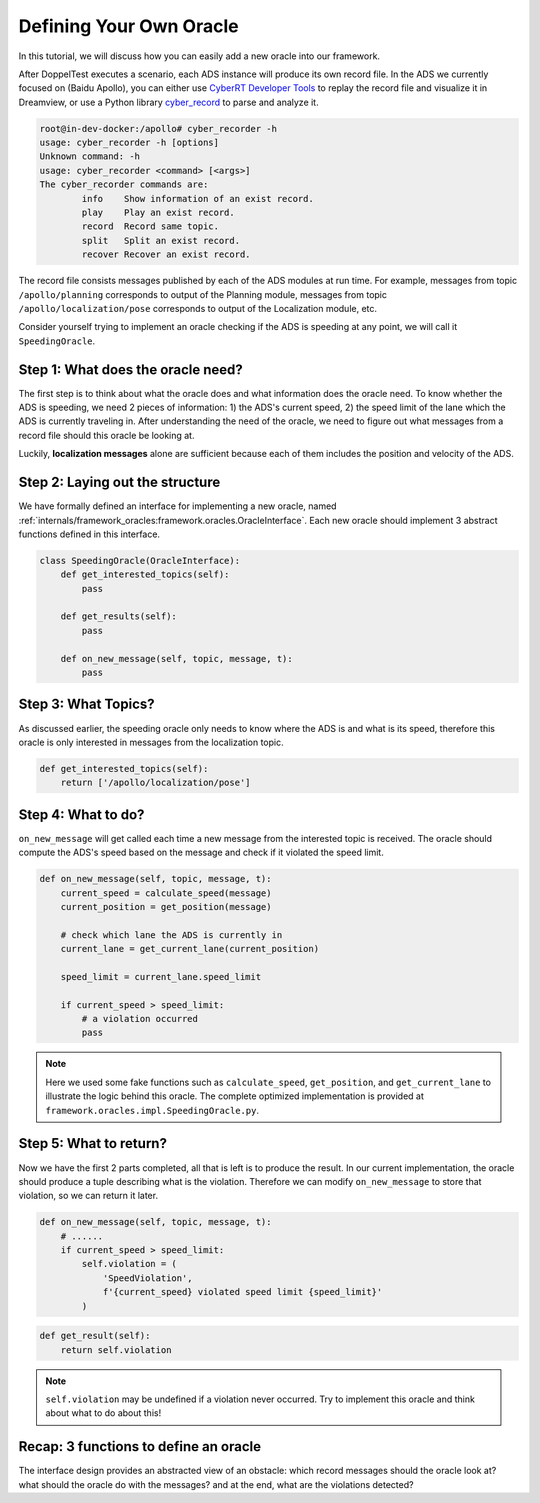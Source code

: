 .. _new_oracle:

Defining Your Own Oracle
========================

In this tutorial, we will discuss how you can easily add a new oracle
into our framework.

After DoppelTest executes a scenario, each ADS instance will produce its 
own record file. In the ADS we currently focused on
(Baidu Apollo), you can either use `CyberRT Developer Tools 
<https://github.com/ApolloAuto/apollo/blob/master/docs/04_CyberRT/CyberRT_Developer_Tools.md>`_
to replay the record file and visualize it in Dreamview, or use a Python library
`cyber_record <https://github.com/daohu527/cyber_record>`_ to parse
and analyze it.

.. code-block:: bash

    root@in-dev-docker:/apollo# cyber_recorder -h
    usage: cyber_recorder -h [options]
    Unknown command: -h
    usage: cyber_recorder <command> [<args>]
    The cyber_recorder commands are:
            info    Show information of an exist record.
            play    Play an exist record.
            record  Record same topic.
            split   Split an exist record.
            recover Recover an exist record.

The record file consists messages published by each of the ADS modules
at run time. For example, messages from topic ``/apollo/planning`` corresponds
to output of the Planning module, messages from topic
``/apollo/localization/pose`` corresponds to output of the Localization module,
etc.

Consider yourself trying to implement an oracle checking if the ADS is speeding at
any point, we will call it ``SpeedingOracle``.

Step 1: What does the oracle need?
----------------------------------

The first step is to think about what the oracle does and what information does the
oracle need. To know whether the ADS is speeding, we need 2 pieces of information:
1) the ADS's current speed, 2) the speed limit of the lane which the ADS is currently
traveling in. After understanding the need of the oracle, we need to figure out what
messages from a record file should this oracle be looking at. 

Luckily, **localization messages** alone are sufficient because each of them includes 
the position and velocity of the ADS.

Step 2: Laying out the structure
--------------------------------

We have formally defined an interface for implementing a new oracle,
named :ref:`internals/framework_oracles:framework.oracles.OracleInterface`. Each new oracle should
implement 3 abstract functions defined in this interface.

.. code-block:: Python

    class SpeedingOracle(OracleInterface):
        def get_interested_topics(self):
            pass
        
        def get_results(self):
            pass
        
        def on_new_message(self, topic, message, t):
            pass

Step 3: What Topics?
--------------------

As discussed earlier, the speeding oracle only needs to know
where the ADS is and what is its speed, therefore this oracle
is only interested in messages from the localization topic.

.. code-block:: Python

    def get_interested_topics(self):
        return ['/apollo/localization/pose']


Step 4: What to do?
------------------------------------

``on_new_message`` will get called each time a new message from
the interested topic is received. The oracle should compute
the ADS's speed based on the message and check if it violated
the speed limit.

.. code-block:: Python

    def on_new_message(self, topic, message, t):
        current_speed = calculate_speed(message)
        current_position = get_position(message)

        # check which lane the ADS is currently in
        current_lane = get_current_lane(current_position)

        speed_limit = current_lane.speed_limit

        if current_speed > speed_limit:
            # a violation occurred
            pass

.. note::  Here we used some fake functions such as ``calculate_speed``,
  ``get_position``, and ``get_current_lane`` to illustrate the 
  logic behind this oracle. The complete optimized implementation
  is provided at ``framework.oracles.impl.SpeedingOracle.py``.

Step 5: What to return?
-----------------------

Now we have the first 2 parts completed, all that is left is
to produce the result. In our current implementation, the oracle
should produce a tuple describing what is the violation. Therefore
we can modify ``on_new_message`` to store that violation, so we can
return it later.

.. code-block:: Python

    def on_new_message(self, topic, message, t):
        # ......
        if current_speed > speed_limit:
            self.violation = (
                'SpeedViolation',
                f'{current_speed} violated speed limit {speed_limit}'
            )

.. code-block:: Python

    def get_result(self):
        return self.violation

.. note:: ``self.violation`` may be undefined if a violation
    never occurred. Try to implement this oracle and think
    about what to do about this!

Recap: 3 functions to define an oracle
--------------------------------------

The interface design provides an abstracted view of an obstacle: which record messages
should the oracle look at? what should the oracle do with the messages? and at the end,
what are the violations detected?
